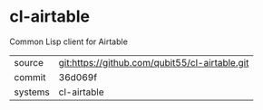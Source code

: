 * cl-airtable

Common Lisp client for Airtable

|---------+------------------------------------------------|
| source  | git:https://github.com/qubit55/cl-airtable.git |
| commit  | 36d069f                                        |
| systems | cl-airtable                                    |
|---------+------------------------------------------------|
